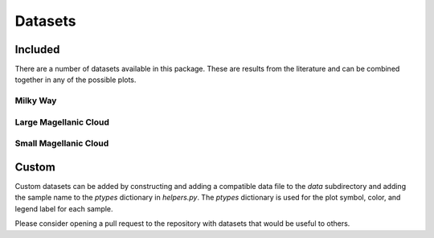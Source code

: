 .. _datasets:

########
Datasets
########

========
Included
========

There are a number of datasets available in this package.  These are results from the literature
and can be combined together in any of the possible plots.  

Milky Way
---------

Large Magellanic Cloud
----------------------

Small Magellanic Cloud
----------------------

======
Custom
======

Custom datasets can be added by constructing and adding a compatible data file to the `data` subdirectory
and adding the sample name to the `ptypes` dictionary in `helpers.py`.  The `ptypes` dictionary is used
for the plot symbol, color, and legend label for each sample. 

Please consider opening a pull request to the repository with datasets that would be useful to others.